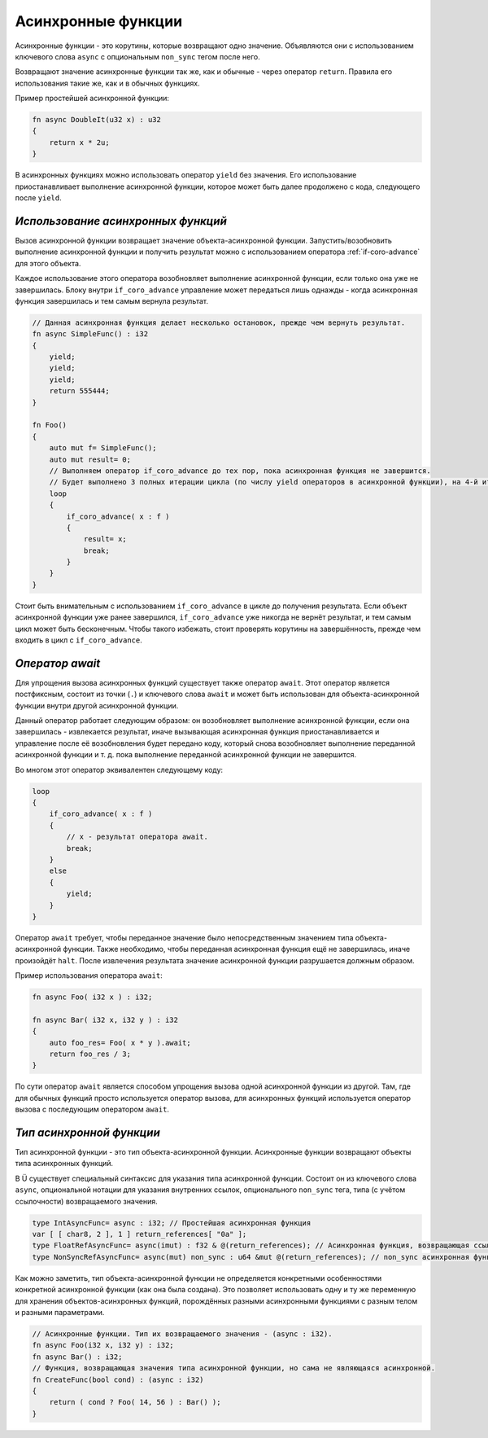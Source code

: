 Асинхронные функции
===================

Асинхронные функции - это корутины, которые возвращают одно значение.
Объявляются они с использованием ключевого слова ``async`` с опциональным ``non_sync`` тегом после него.

Возвращают значение асинхронные функции так же, как и обычные - через оператор ``return``.
Правила его использования такие же, как и в обычных функциях.

Пример простейшей асинхронной функции:

.. code-block:: u_spr

   fn async DoubleIt(u32 x) : u32
   {
       return x * 2u;
   }

В асинхронных функциях можно использовать оператор ``yield`` без значения.
Его использование приостанавливает выполнение асинхронной функции, которое может быть далее продолжено с кода, следующего после ``yield``.

***********************************
*Использование асинхронных функций*
***********************************

Вызов асинхронной функции возвращает значение объекта-асинхронной функции.
Запустить/возобновить  выполнение асинхронной функции и получить результат можно с использованием оператора :ref:`if-coro-advance` для этого объекта.

Каждое использование этого оператора возобновляет выполнение асинхронной функции, если только она уже не завершилась.
Блоку внутри ``if_coro_advance`` управление может передаться лишь однажды - когда асинхронная функция завершилась и тем самым вернула результат.

.. code-block:: u_spr

   // Данная асинхронная функция делает несколько остановок, прежде чем вернуть результат.
   fn async SimpleFunc() : i32
   {
       yield;
       yield;
       yield;
       return 555444;
   }
   
   fn Foo()
   {
       auto mut f= SimpleFunc();
       auto mut result= 0;
       // Выполняем оператор if_coro_advance до тех пор, пока асинхронная функция не завершится.
       // Будет выполнено 3 полных итерации цикла (по числу yield операторов в асинхронной функции), на 4-й итерации произойдёт выход из цикла.
       loop
       {
           if_coro_advance( x : f )
           {
               result= x;
               break;
           }
       }
   }

Стоит быть внимательным с использованием ``if_coro_advance`` в цикле до получения результата.
Если объект асинхронной функции уже ранее завершился, ``if_coro_advance`` уже никогда не вернёт результат, и тем самым цикл может быть бесконечным.
Чтобы такого избежать, стоит проверять корутины на завершённость, прежде чем входить в цикл с ``if_coro_advance``.

****************
*Оператор await*
****************

Для упрощения вызова асинхронных функций существует также оператор ``await``.
Этот оператор является постфиксным, состоит из точки (``.``) и ключевого слова ``await`` и может быть использован для объекта-асинхронной функции внутри другой асинхронной функции.

Данный оператор работает следующим образом: он возобновляет выполнение асинхронной функции, если она завершилась - извлекается результат, иначе вызывающая асинхронная функция приостанавливается и управление после её возобновления будет передано коду, который снова возобновляет выполнение переданной асинхронной функции и т. д. пока выполнение переданной асинхронной функции не завершится.

Во многом этот оператор эквивалентен следующему коду:

.. code-block:: u_spr

   loop
   {
       if_coro_advance( x : f )
       {
           // x - результат оператора await.
           break;
       }
       else
       {
           yield;
       }
   }

Оператор ``await`` требует, чтобы переданное значение было непосредственным значением типа объекта-асинхронной функции.
Также необходимо, чтобы переданная асинхронная функция ещё не завершилась, иначе произойдёт ``halt``.
После извлечения результата значение асинхронной функции разрушается должным образом.

Пример использования оператора ``await``:

.. code-block:: u_spr

   fn async Foo( i32 x ) : i32;

   fn async Bar( i32 x, i32 y ) : i32
   {
       auto foo_res= Foo( x * y ).await;
       return foo_res / 3;
   }

По сути оператор ``await`` является способом упрощения вызова одной асинхронной функции из другой.
Там, где для обычных функций просто используется оператор вызова, для асинхронных функций используется оператор вызова с последующим оператором ``await``.

*************************
*Тип асинхронной функции*
*************************

Тип асинхронной функции - это тип объекта-асинхронной функции.
Асинхронные функции возвращают объекты типа асинхронных функций.

В Ü существует специальный синтаксис для указания типа асинхронной функции.
Состоит он из ключевого слова ``async``, опциональной нотации для указания внутренних ссылок, опционального ``non_sync`` тега, типа (с учётом ссылочности) возвращаемого значения.

.. code-block:: u_spr

   type IntAsyncFunc= async : i32; // Простейшая асинхронная функция
   var [ [ char8, 2 ], 1 ] return_references[ "0a" ];
   type FloatRefAsyncFunc= async(imut) : f32 & @(return_references); // Асинхронная функция, возвращающая ссылку и хранящая внутри себя ссылки.
   type NonSyncRefAsyncFunc= async(mut) non_sync : u64 &mut @(return_references); // non_sync асинхронная функция, возвращающая изменяемую ссылку и хранящая внутри себя изменяемые ссылки.

Как можно заметить, тип объекта-асинхронной функции не определяется конкретными особенностями конкретной асинхронной функции (как она была создана).
Это позволяет использовать одну и ту же переменную для хранения объектов-асинхронных функций, порождённых разными асинхронными функциями с разным телом и разными параметрами.

.. code-block:: u_spr

   // Асинхронные функции. Тип их возвращаемого значения - (async : i32).
   fn async Foo(i32 x, i32 y) : i32;
   fn async Bar() : i32;
   // Функция, возвращающая значения типа асинхронной функции, но сама не являющаяся асинхронной.
   fn CreateFunc(bool cond) : (async : i32)
   {
       return ( cond ? Foo( 14, 56 ) : Bar() );
   }

